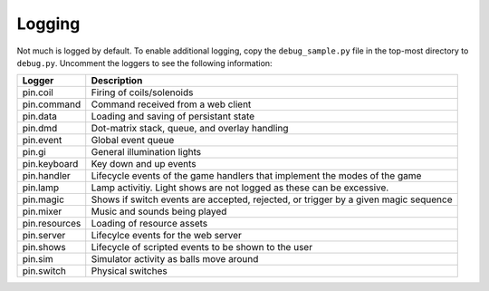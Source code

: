 Logging
=======

Not much is logged by default. To enable additional logging, copy the
``debug_sample.py`` file in the top-most directory to ``debug.py``. Uncomment
the loggers to see the following information:

============== ================================================================
Logger         Description
============== ================================================================
pin.coil       Firing of coils/solenoids
pin.command    Command received from a web client
pin.data       Loading and saving of persistant state
pin.dmd        Dot-matrix stack, queue, and overlay handling
pin.event      Global event queue
pin.gi         General illumination lights
pin.keyboard   Key down and up events
pin.handler    Lifecycle events of the game handlers that implement the modes
               of the game
pin.lamp       Lamp activitiy. Light shows are not logged as these can be
               excessive.
pin.magic      Shows if switch events are accepted, rejected, or trigger by
               a given magic sequence
pin.mixer      Music and sounds being played
pin.resources  Loading of resource assets
pin.server     Lifecylce events for the web server
pin.shows      Lifecycle of scripted events to be shown to the user
pin.sim        Simulator activity as balls move around
pin.switch     Physical switches
============== ================================================================
